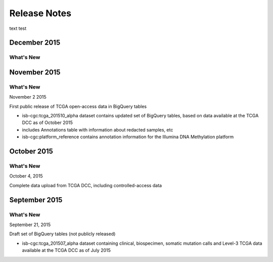 ###################
Release Notes
###################

text test


===================
December 2015
===================

***********
What's New
***********

===================
November 2015
===================

***********
What's New
***********

November 2 2015

First public release of TCGA open-access data in BigQuery tables

- isb-cgc:tcga_201510_alpha dataset contains updated set of BigQuery tables, based on data available at the TCGA DCC as of October 2015
- includes Annotations table with information about redacted samples, etc
- isb-cgc:platform_reference contains annotation information for the Illumina DNA Methylation platform

===================
October 2015 
===================

***********
What's New
***********

October 4, 2015

Complete data upload from TCGA DCC, including controlled-access data

===================
September 2015 
===================

***********
What's New
***********

September 21, 2015 

Draft set of BigQuery tables (not publicly released)

- isb-cgc:tcga_201507_alpha dataset containing clinical, biospecimen, somatic mutation calls and Level-3 TCGA data available at the TCGA DCC as of July 2015

